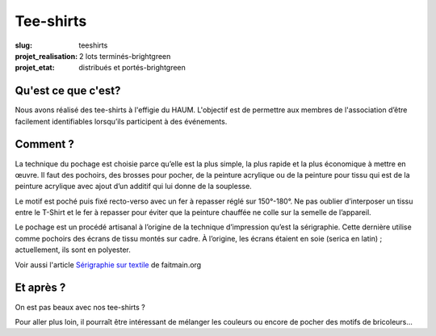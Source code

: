 ==========
Tee-shirts
==========

:slug: teeshirts

:projet_realisation: 2 lots terminés-brightgreen
:projet_etat: distribués et portés-brightgreen

.. image:: /images/bannieres_projets/teeshirts.1.jpg
	:alt: TeeShirts

Qu'est ce que c'est?
====================

Nous avons réalisé des tee-shirts à l'effigie du HAUM. L'objectif est de
permettre aux membres de l'association d’être facilement identifiables
lorsqu’ils participent à des événements.

.. container:: aligncenter

    .. image :: https://photos.haum.org/small/24hc15/24hc15_haum_16041785913_o.jpg
        :alt: logo Haum sur TeeShirts

Comment ?
=========

La technique du pochage est choisie parce qu’elle est la plus simple, la plus
rapide  et la plus économique à mettre en œuvre. Il faut des pochoirs, des
brosses pour pocher, de la peinture acrylique ou de la peinture pour tissu qui
est de la peinture acrylique avec ajout d’un additif qui lui donne de la
souplesse.

.. container:: aligncenter

    .. image:: /images/teeshirts/ingredients.jpg
	:alt: Ingrédients

Le motif est poché puis fixé recto-verso avec un fer à repasser réglé sur
150°-180°. Ne pas oublier d’interposer un tissu entre le T-Shirt et le fer à
repasser pour éviter que la peinture chauffée ne colle sur la semelle de
l’appareil.

Le pochage est un procédé artisanal à l’origine de la technique d’impression
qu’est la sérigraphie. Cette dernière utilise comme pochoirs des écrans de tissu
montés sur cadre. À l’origine, les écrans étaient en soie (serica en latin) ;
actuellement, ils sont en polyester.

Voir aussi l'article `Sérigraphie sur textile <https://github.com/faitmain/faitmain.org/blob/master/src/volume-2/serigraphie.rst>`_ de faitmain.org

Et après ?
==========

On est pas beaux avec nos tee-shirts ?

Pour aller plus loin, il pourraît être intéressant de mélanger les couleurs ou
encore de pocher des motifs de bricoleurs...
